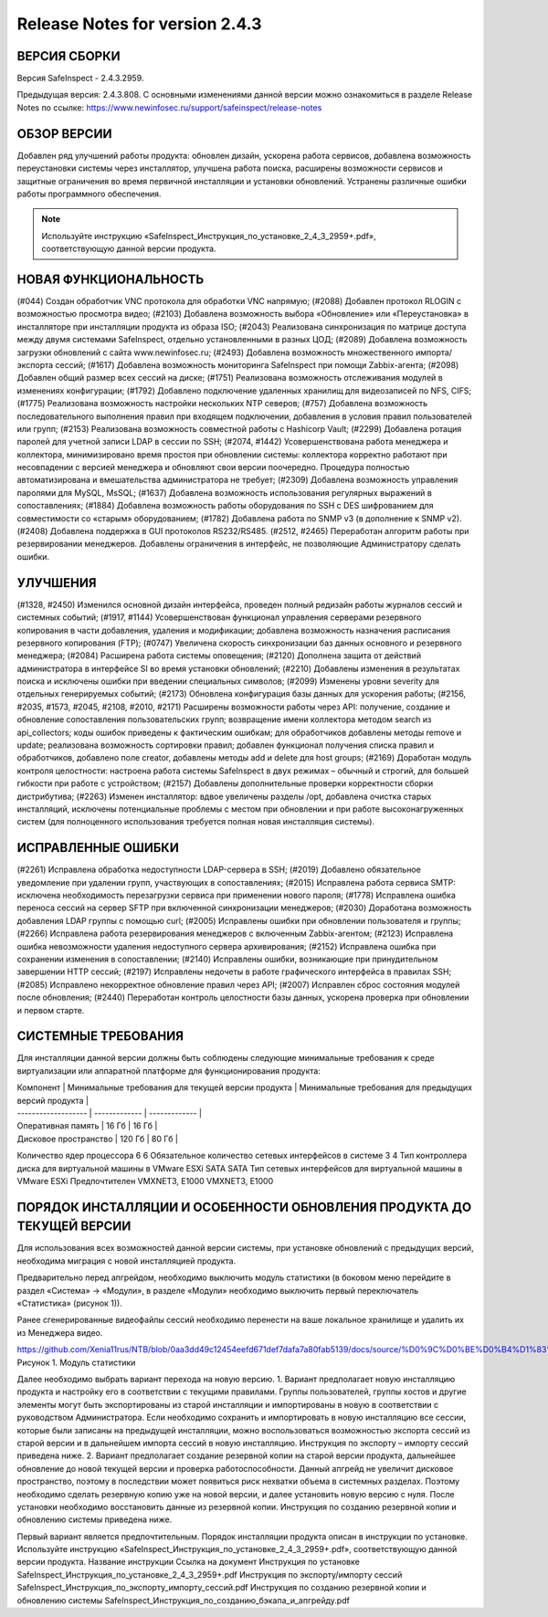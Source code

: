Release Notes for version 2.4.3
===================================

ВЕРСИЯ СБОРКИ
_______________________________

Версия  SafeInspect - 2.4.3.2959.

Предыдущая версия: 2.4.3.808. 
С основными изменениями данной версии можно ознакомиться  в разделе Release Notes по ссылке:  https://www.newinfosec.ru/support/safeinspect/release-notes

ОБЗОР ВЕРСИИ
_______________________________

Добавлен ряд улучшений работы продукта: обновлен дизайн, ускорена работа сервисов, добавлена возможность переустановки системы через инсталлятор, улучшена работа поиска, расширены возможности сервисов и защитные ограничения во время первичной инсталляции и установки обновлений. Устранены различные ошибки работы программного обеспечения.

.. note::

   Используйте инструкцию «SafeInspect_Инструкция_по_установке_2_4_3_2959+.pdf», соответствующую данной версии продукта.
   
НОВАЯ ФУНКЦИОНАЛЬНОСТЬ
_______________________________
(#044) Создан обработчик VNC протокола для обработки VNC напрямую;
(#2088) Добавлен протокол RLOGIN с возможностью просмотра видео;
(#2103) Добавлена возможность выбора «Обновление» или «Переустановка» в инсталляторе при инсталляции продукта из образа ISO;
(#2043) Реализована синхронизация по матрице доступа между двумя системами SafeInspect, отдельно установленными в разных ЦОД; 
(#2089) Добавлена возможность загрузки обновлений с сайта www.newinfosec.ru;
(#2493) Добавлена возможность множественного импорта/экспорта сессий;
(#1617) Добавлена возможность мониторинга SafeInspect при помощи Zabbix-агента;
(#2098) Добавлен общий размер всех сессий на диске; 
(#1751) Реализована возможность отслеживания модулей в изменениях конфигурации; 
(#1792) Добавлено подключение удаленных хранилищ для видеозаписей по NFS, CIFS;
(#1775) Реализована возможность настройки нескольких NTP северов;
(#757) Добавлена возможность последовательного выполнения правил при входящем подключении, добавления в условия правил пользователей или групп;
(#2153) Реализована возможность совместной работы с Hashicorp Vault;
(#2299) Добавлена ротация паролей для учетной записи LDAP в сессии по SSH;
(#2074, #1442) Усовершенствована работа менеджера и коллектора, минимизировано время простоя при обновлении системы: коллектора корректно работают при несовпадении с версией менеджера и обновляют свои версии поочередно. Процедура полностью автоматизирована и вмешательства администратора не требует;
(#2309) Добавлена возможность управления паролями для MySQL, MsSQL;
(#1637) Добавлена возможность использования регулярных выражений в сопоставлениях;
(#1884) Добавлена возможность работы оборудования по SSH с DES шифрованием для совместимости со «старым» оборудованием; 
(#1782) Добавлена работа по SNMP v3 (в дополнение к SNMP v2).
(#2408) Добавлена поддержка в GUI протоколов RS232/RS485.
(#2512, #2465) Переработан алгоритм работы при резервировании менеджеров. Добавлены ограничения в интерфейс, не позволяющие Администратору сделать ошибки.


УЛУЧШЕНИЯ
_______________________________
(#1328, #2450) Изменился основной дизайн интерфейса, проведен полный редизайн работы журналов сессий и системных событий;
(#1917, #1144) Усовершенствован функционал управления серверами резервного копирования в части добавления, удаления и модификации; добавлена возможность назначения расписания резервного копирования (FTP); 
(#0747) Увеличена скорость синхронизации баз данных основного и резервного менеджера;
(#2084) Расширена работа системы оповещения;
(#2120) Дополнена защита от действий администратора в интерфейсе SI во время установки обновлений;
(#2210) Добавлены изменения в результатах поиска и исключены ошибки при введении специальных символов;
(#2099) Изменены уровни severity для отдельных генерируемых событий;
(#2173) Обновлена конфигурация базы данных для ускорения работы;
(#2156, #2035, #1573, #2045, #2108, #2010, #2171) Расширены возможности работы через API: получение, создание и обновление сопоставления пользовательских групп; возвращение имени коллектора методом search из api_collectors; коды ошибок приведены к фактическим ошибкам; для обработчиков добавлены методы remove и update; реализована возможность сортировки правил; добавлен функционал получения списка правил и обработчиков, добавлено поле creator, добавлены методы add и delete для host groups;
(#2169) Доработан модуль контроля целостности: настроена работа системы SafeInspect в двух режимах – обычный и строгий, для большей гибкости при работе с устройством;
(#2157) Добавлены дополнительные проверки корректности сборки дистрибутива;
(#2263) Изменен инсталлятор: вдвое увеличены разделы /opt, добавлена очистка старых инсталляций, исключены потенциальные проблемы с местом при обновлении и при работе высоконагруженных систем (для полноценного использования требуется полная новая инсталляция системы).


ИСПРАВЛЕННЫЕ ОШИБКИ
_______________________________
(#2261) Исправлена обработка недоступности LDAP-сервера в SSH;
(#2019) Добавлено обязательное уведомление при удалении групп, участвующих в сопоставлениях; 
(#2015) Исправлена работа сервиса SMTP: исключена необходимость перезагрузки сервиса при применении нового пароля;
(#1778) Исправлена ошибка переноса сессий на сервер SFTP при включенной синхронизации менеджеров;
(#2030) Доработана возможность добавления LDAP группы с помощью curl; 
(#2005) Исправлены ошибки при обновлении пользователя и группы; 
(#2266) Исправлена работа резервирования менеджеров с включенным Zabbix-агентом;
(#2123) Исправлена ошибка невозможности удаления недоступного сервера архивирования;
(#2152) Исправлена ошибка при сохранении изменения в сопоставлении; 
(#2140) Исправлены ошибки, возникающие при принудительном завершении НTTP сессий;
(#2197) Исправлены недочеты в работе графического интерфейса в правилах SSH; 
(#2085) Исправлено некорректное обновление правил через API;
(#2007) Исправлен сброс состояния модулей после обновления; 
(#2440) Переработан контроль целостности базы данных, ускорена проверка при обновлении и первом старте.


СИСТЕМНЫЕ ТРЕБОВАНИЯ
_______________________________
Для инсталляции данной версии должны быть соблюдены следующие минимальные требования к среде виртуализации или аппаратной платформе для функционирования продукта:

| Компонент  | Минимальные требования для текущей версии продукта | Минимальные требования для предыдущих версий продукта |
| ------------------- | ------------- | ------------- |
| Оперативная память  | 16 Гб  | 16 Гб |
| Дисковое пространство  | 120 Гб  |  80 Гб |

	 	
		
		
Количество ядер процессора 	6	6
Обязательное количество сетевых интерфейсов  в системе	3	4
Тип контроллера диска для виртуальной машины в  VMware ESXi	SATA 	SATA
Тип сетевых интерфейсов  для виртуальной машины в  VMware ESXi	Предпочтителен VMXNET3,
Е1000 	VMXNET3, E1000


ПОРЯДОК ИНСТАЛЛЯЦИИ И ОСОБЕННОСТИ ОБНОВЛЕНИЯ ПРОДУКТА ДО ТЕКУЩЕЙ ВЕРСИИ
_______________________________
Для использования всех возможностей данной версии системы, при установке обновлений с предыдущих версий, необходима миграция с новой инсталляцией продукта.  

Предварительно перед апгрейдом, необходимо выключить модуль статистики (в боковом меню перейдите в раздел «Система» → «Модули», в разделе «Модули» необходимо выключить первый переключатель «Статистика» (рисунок 1)).
 
.. note::

Ранее сгенерированные видеофайлы сессий необходимо перенести на ваше локальное хранилище и удалить их из Менеджера видео.

https://github.com/Xenia11rus/NTB/blob/0aa3dd49c12454eefd671def7dafa7a80fab5139/docs/source/%D0%9C%D0%BE%D0%B4%D1%83%D0%BB%D1%8C%20%D1%81%D1%82%D0%B0%D1%82%D0%B8%D1%81%D1%82%D0%B8%D0%BA%D0%B8.png 
Рисунок 1. Модуль статистики

Далее необходимо выбрать вариант перехода на новую версию.  
1.	Вариант предполагает новую инсталляцию продукта и настройку его в соответствии с текущими правилами.  Группы пользователей, группы хостов и другие элементы могут быть экспортированы из старой инсталляции и импортированы в новую в соответствии с руководством Администратора. Если необходимо сохранить и импортировать в новую инсталляцию все сессии, которые были записаны на предыдущей инсталляции, можно воспользоваться возможностью экспорта сессий из старой версии  и в дальнейшем импорта сессий в новую инсталляцию. Инструкция по экспорту – импорту сессий приведена ниже.
2.	Вариант предполагает создание резервной копии на старой версии продукта, дальнейшее обновление до новой текущей версии и проверка работоспособности. Данный апгрейд не увеличит дисковое пространство, поэтому в последствии может появиться риск нехватки объема в системных разделах. Поэтому необходимо сделать резервную копию уже на новой версии, и далее установить новую версию с нуля. После установки необходимо восстановить данные из резервной копии. Инструкция по созданию резервной копии и обновлению системы приведена ниже.

Первый вариант является предпочтительным. Порядок инсталляции продукта описан в инструкции по установке. Используйте инструкцию «SafeInspect_Инструкция_по_установке_2_4_3_2959+.pdf», соответствующую данной версии продукта.
Название инструкции	Ссылка на документ
Инструкция по установке	SafeInspect_Инструкция_по_установке_2_4_3_2959+.pdf
Инструкция по экспорту/импорту сессий	SafeInspect_Инструкция_по_экспорту_импорту_сессий.pdf
Инструкция по созданию резервной копии и обновлению системы	SafeInspect_Инструкция_по_созданию_бэкапа_и_апгрейду.pdf


 
